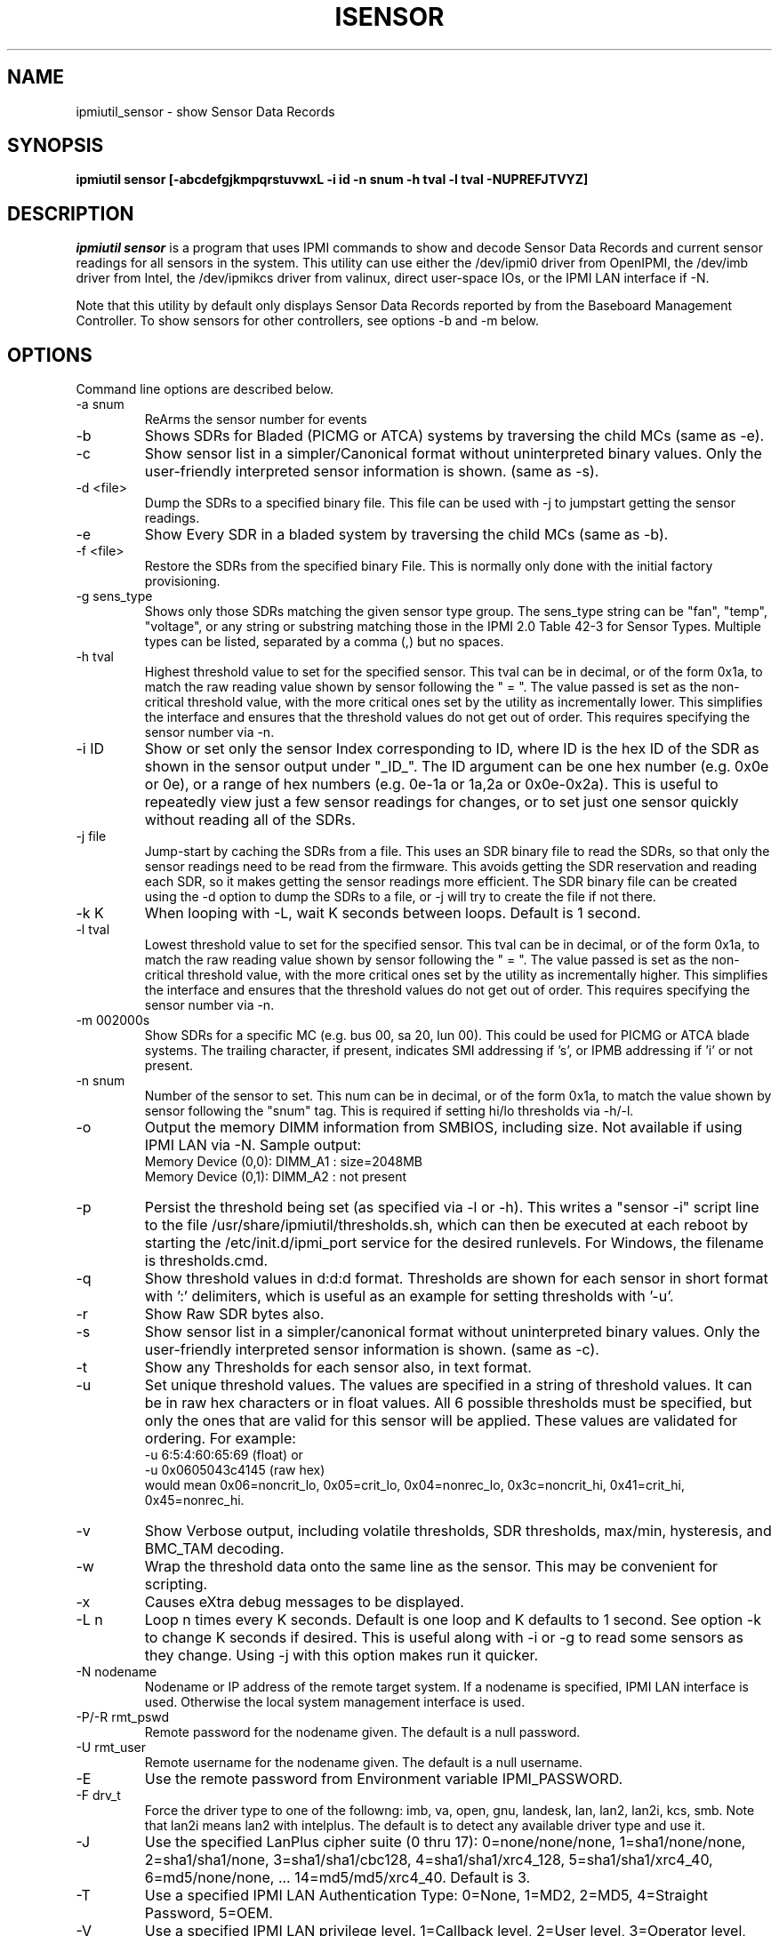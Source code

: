 .TH ISENSOR 8 "Version 1.6: 09 Nov 2011"
.SH NAME
ipmiutil_sensor \- show Sensor Data Records
.SH SYNOPSIS
.B "ipmiutil sensor [-abcdefgjkmpqrstuvwxL -i id -n snum -h tval -l tval -NUPREFJTVYZ]"

.SH DESCRIPTION
.I ipmiutil sensor
is a program that uses IPMI commands to
show and decode Sensor Data Records and current
sensor readings for all sensors in the system.
This utility can use either the /dev/ipmi0 driver from OpenIPMI,
the /dev/imb driver from Intel, the /dev/ipmikcs driver from valinux,
direct user-space IOs, or the IPMI LAN interface if \-N.

Note that this utility by default only displays Sensor Data Records
reported by from the Baseboard Management Controller.
To show sensors for other controllers, see options \-b and \-m below.

.SH OPTIONS
Command line options are described below.
.IP "-a snum"
ReArms the sensor number for events
.IP "-b"
Shows SDRs for Bladed (PICMG or ATCA) systems by traversing the child MCs
(same as \-e).
.IP "-c"
Show sensor list in a simpler/Canonical format without uninterpreted binary
values.  Only the user-friendly interpreted sensor information is shown.
(same as \-s).
.IP "-d <file>"
Dump the SDRs to a specified binary file.  This file can be used with -j to
jumpstart getting the sensor readings.
.IP "-e"
Show Every SDR in a bladed system by traversing the child MCs (same as \-b).
.IP "-f <file>"
Restore the SDRs from the specified binary File.
This is normally only done with the initial factory provisioning.
.IP "-g sens_type"
Shows only those SDRs matching the given sensor type group.
The sens_type string can be "fan", "temp", "voltage", or any string or
substring matching those in the IPMI 2.0 Table 42-3 for Sensor Types.
Multiple types can be listed, separated by a comma (,) but no spaces.
.IP "-h tval"
Highest threshold value to set for the specified sensor.
This tval can be in decimal, or of the form 0x1a,
to match the raw reading value shown by sensor following the " = ".
The value passed is set as the non-critical threshold value, with the
more critical ones set by the utility as incrementally lower.
This simplifies the interface and ensures that the threshold values
do not get out of order.
This requires specifying the sensor number via \-n.
.IP "-i ID"
Show or set only the sensor Index corresponding to ID, where ID is the
hex ID of the SDR as shown in the sensor output under "_ID_".
The ID argument can be one hex number (e.g. 0x0e or 0e), or a range of
hex numbers (e.g. 0e-1a or 1a,2a or 0x0e-0x2a).
This is useful to repeatedly view just a few sensor readings for changes,
or to set just one sensor quickly without reading all of the SDRs.
.IP "-j file"
Jump-start by caching the SDRs from a file.  This uses an SDR binary file to
read the SDRs, so that only the sensor readings need to be read from the
firmware.  This avoids getting the SDR reservation and reading each SDR, so
it makes getting the sensor readings more efficient.  
The SDR binary file can be created using the \-d option to dump the SDRs 
to a file, or -j will try to create the file if not there.
.IP "-k K"
When looping with \-L, wait K seconds between loops.  Default is 1 second.
.IP "-l tval"
Lowest threshold value to set for the specified sensor.
This tval can be in decimal, or of the form 0x1a,
to match the raw reading value shown by sensor following the " = ".
The value passed is set as the non-critical threshold value, with the
more critical ones set by the utility as incrementally higher.
This simplifies the interface and ensures that the threshold values
do not get out of order.
This requires specifying the sensor number via \-n.
.IP "-m 002000s"
Show SDRs for a specific MC (e.g. bus 00, sa 20, lun 00).
This could be used for PICMG or ATCA blade systems.
The trailing character, if present, indicates SMI addressing if 's',
or IPMB addressing if 'i' or not present.
.IP "-n snum"
Number of the sensor to set.
This num can be in decimal, or of the form 0x1a,
to match the value shown by sensor following the "snum" tag.
This is required if setting hi/lo thresholds via \-h/\-l.
.IP "-o"
Output the memory DIMM information from SMBIOS, including size.  Not available if using IPMI LAN via \-N.  Sample output:
.br
Memory Device (0,0): DIMM_A1 : size=2048MB
.br
Memory Device (0,1): DIMM_A2 : not present
.IP "-p"
Persist the threshold being set (as specified via \-l or \-h).  This writes
a "sensor \-i" script line to the file /usr/share/ipmiutil/thresholds.sh,
which can then be executed at each reboot by starting the /etc/init.d/ipmi_port service for the desired runlevels.  For Windows, the filename is thresholds.cmd.
.IP "-q"
Show threshold values in d:d:d format.  Thresholds are shown for each sensor in short format with ':' delimiters, which is useful as an example for setting thresholds with '\-u'.
.IP "-r"
Show Raw SDR bytes also.
.IP "-s"
Show sensor list in a simpler/canonical format without uninterpreted binary
values.  Only the user-friendly interpreted sensor information is shown.
(same as \-c).
.IP "-t"
Show any Thresholds for each sensor also, in text format.
.IP "-u"
Set unique threshold values.  The values are specified in a string of threshold values.  It can be in raw hex characters or in float values.  All 6 possible
thresholds must be specified, but only the ones that are valid for this sensor
will be applied. These values are validated for ordering.  For example:
  \-u 6:5:4:60:65:69 (float) or
  \-u 0x0605043c4145 (raw hex)
 would mean 0x06=noncrit_lo, 0x05=crit_lo, 0x04=nonrec_lo, 0x3c=noncrit_hi,
0x41=crit_hi, 0x45=nonrec_hi.
.IP "-v"
Show Verbose output, including volatile thresholds, SDR thresholds,
max/min, hysteresis, and BMC_TAM decoding.
.IP "-w"
Wrap the threshold data onto the same line as the sensor.
This may be convenient for scripting.
.IP "-x"
Causes eXtra debug messages to be displayed.
.IP "-L n"
Loop n times every K seconds. Default is one loop and K defaults to 1 second.  See option \-k to change K seconds if desired.  This is useful along with \-i or \-g to read some sensors as they change.  Using \-j with this option makes run it quicker.
.IP "-N nodename"
Nodename or IP address of the remote target system.  If a nodename is
specified, IPMI LAN interface is used.  Otherwise the local system
management interface is used.
.IP "-P/-R rmt_pswd"
Remote password for the nodename given.  The default is a null password.
.IP "-U rmt_user"
Remote username for the nodename given.  The default is a null username.
.IP "-E"
Use the remote password from Environment variable IPMI_PASSWORD.
.IP "-F drv_t"
Force the driver type to one of the followng:
imb, va, open, gnu, landesk, lan, lan2, lan2i, kcs, smb.
Note that lan2i means lan2 with intelplus.
The default is to detect any available driver type and use it.
.IP "-J"
Use the specified LanPlus cipher suite (0 thru 17): 0=none/none/none,
1=sha1/none/none, 2=sha1/sha1/none, 3=sha1/sha1/cbc128, 4=sha1/sha1/xrc4_128,
5=sha1/sha1/xrc4_40, 6=md5/none/none, ... 14=md5/md5/xrc4_40.
Default is 3.
.IP "-T"
Use a specified IPMI LAN Authentication Type: 0=None, 1=MD2, 2=MD5, 4=Straight Password, 5=OEM.
.IP "-V"
Use a specified IPMI LAN privilege level. 1=Callback level, 2=User level, 3=Operator level, 4=Administrator level (default), 5=OEM level.
.IP "-Y"
Yes, do prompt the user for the IPMI LAN remote password.
Alternatives for the password are \-E or \-P.
.IP "-Z"
Set the slave address for a local MC

.SH "EXAMPLES"
ipmiutil sensor sample output is below.
.br
ipmiutil ver 2.21
.br
sensor: version 2.21
.br
-- BMC version 0.17, IPMI version 2.0
.br
_ID_ SDR_Type_xx ET Own Typ S_Num Sens_Description   Hex & Interp Reading
.br
000b SDR Full 01 01 20 a 01 snum 30 Baseboard Temp   = 2e OK   46.00 degrees C
.br
000e SDR Full 01 01 20 m 04 snum 50 Fan 1A           = 6f OK   7659.00 RPM
.br
0042 SDR Comp 02 6f 20 a 21 snum e0 DIMM 1A          = 00 c0 04 00 Present
.br
004e SDR FRU  11 1b dev: 20 03 80 00 0a 01 Pwr Supply 1 FRU
.br
0050 SDR IPMB 12 1b dev: 20 00 bf 07 01 Basbrd Mgmt Ctlr
.br
0051 SDR OEM  c0 09 Intel: 02 02 00 01 70 71
.br
0065 SDR OEM  c0 11 Intel: SDR Package 17
.br
[...]
.PP
Output Columns:
.br
_ID_: This is an SDR ID or index number, in hex.  This may vary from chassis to chassis.
.br
SDR_Type_xx: This shows the SDR Type and its hex representation.  Some SDR types have a custom display.  The OEM SDRs only show the OEM vendor by IANA number and then usually the data is listed in hex.
.br
ET: For Full or Comp SDRs, this shows the Event Type.
For other SDRs, this shows the size of the SDR entry in hex (Sz).
.br
Own: This is the hex slave address of the SDR Owner, usually 20 if BMC.
.br
a/m: This indicates whether this sensor is either automatically or manually rearmed, respectively.
.br
Typ: This is the Sensor Type as defined in Table 42-3 of the IPMI 2.0 spec.
(01 = Temperature, 02 = Voltage, 03 = Current, 04 = Fan, etc.)
.br
S_Num: This is the sensor number in hex.  This remains consistent across baseboards of the same type.  The output can be parsed with the "snum" delimiter to extract this value.
.br
Sens_Description: This is the text description of this SDR, which is stored within the SDR on the BMC.
.br
Hex & Interp Reading: This is the raw hex value returned by GetSensorReading, and its interpreted meaning.


.SH "SEE ALSO"
ipmiutil(8) ialarms(8) iconfig(8) icmd(8) idiscover(8) ievents(8) ifru(8) igetevent(8) ihealth(8) ilan(8) ireset(8) isel(8) iserial(8) isol(8) iwdt(8)

.SH WARNINGS
See http://ipmiutil.sourceforge.net/ for the latest version of ipmiutil and any bug fix list.

.SH COPYRIGHT
Copyright (C) 2009  Kontron America, Inc.
.PP
See the file COPYING in the distribution for more details
regarding redistribution.
.PP
This utility is distributed in the hope that it will be useful, but
WITHOUT ANY WARRANTY.

.SH AUTHOR
.PP
Andy Cress <arcress at users.sourceforge.net>
.br

